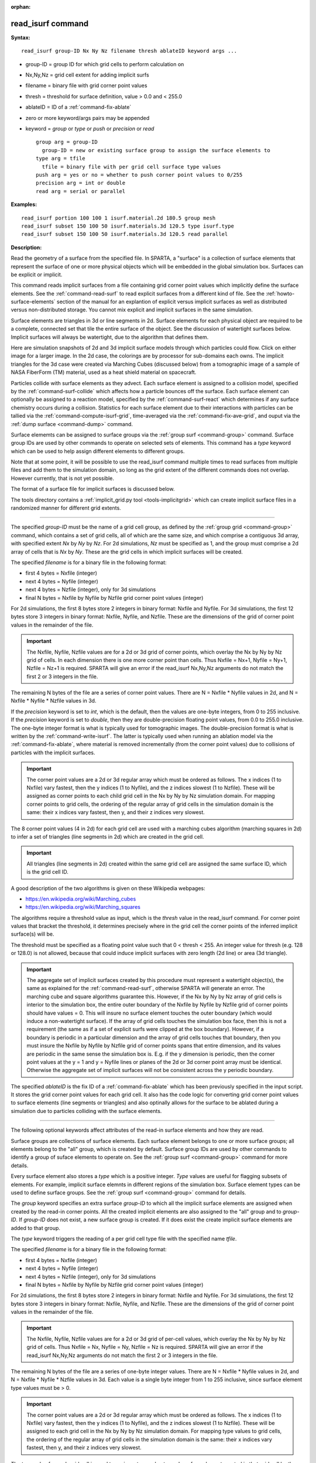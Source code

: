 :orphan:

.. _command-read-isurf:

##################
read_isurf command
##################

**Syntax:**

::

   read_isurf group-ID Nx Ny Nz filename thresh ablateID keyword args ... 

-  group-ID = group ID for which grid cells to perform calculation on
-  Nx,Ny,Nz = grid cell extent for adding implicit surfs
-  filename = binary file with grid corner point values
-  thresh = threshold for surface definition, value > 0.0 and < 255.0
-  ablateID = ID of a :ref:`command-fix-ablate`
-  zero or more keyword/args pairs may be appended
-  keyword = *group* or *type* or *push* or *precision* or *read*

   ::

        group arg = group-ID
          group-ID = new or existing surface group to assign the surface elements to
        type arg = tfile
          tfile = binary file with per grid cell surface type values
        push arg = yes or no = whether to push corner point values to 0/255
        precision arg = int or double
        read arg = serial or parallel 

**Examples:**

::

   read_isurf portion 100 100 1 isurf.material.2d 180.5 group mesh
   read_isurf subset 150 100 50 isurf.materials.3d 120.5 type isurf.type
   read_isurf subset 150 100 50 isurf.materials.3d 120.5 read parallel 

**Description:**

Read the geometry of a surface from the specified file. In SPARTA, a "surface" is a collection of surface elements that represent the surface of one or more physical objects which will be embedded in the global simulation box. Surfaces can be explicit or implicit.

This command reads implicit surfaces from a file containing grid corner point values which implicitly define the surface elements. See the :ref:`command-read-surf` to read explicit surfaces from a different kind of file. See the :ref:`howto-surface-elements` section of the manual for an explantion of explicit versus implicit surfaces as well as distributed versus non-distributed storage. You cannot mix explicit and implicit surfaces in the same simulation.

Surface elements are triangles in 3d or line segments in 2d. Surface elements for each physical object are required to be a complete, connected set that tile the entire surface of the object. See the discussion of watertight surfaces below. Implicit surfaces will always be watertight, due to the algorithm that defines them.

Here are simulation snapshots of 2d and 3d implicit surface models through which particles could flow. Click on either image for a larger image. In the 2d case, the colorings are by processor for sub-domains each owns. The implicit triangles for the 3d case were created via Marching Cubes (discussed below) from a tomographic image of a sample of NASA FiberForm (TM) material, used as a heat shield material on spacecraft.

|image0|\ |image1|

Particles collide with surface elements as they advect. Each surface element is assigned to a collision model, specified by the :ref:`command-surf-collide` which affects how a particle bounces off the surface. Each surface element can optionally be assigned to a reaction model, specified by the :ref:`command-surf-react` which determines if any surface chemistry occurs during a collision. Statistics for each surface element due to their interactions with particles can be tallied via the :ref:`command-compute-isurf-grid`, time-averaged via the :ref:`command-fix-ave-grid`, and ouput via the :ref:`dump surface <command-dump>` command.

Surface elememts can be assigned to surface groups via the :ref:`group surf <command-group>` command. Surface group IDs are used by other commands to operate on selected sets of elements. This command has a *type* keyword which can be used to help assign different elements to different groups.

Note that at some point, it will be possible to use the read_isurf command multiple times to read surfaces from multiple files and add them to the simulation domain, so long as the grid extent of the different commands does not overlap. However currently, that is not yet possible.

The format of a surface file for implicit surfaces is discussed below.

The tools directory contains a :ref:`implicit_grid.py tool <tools-implicitgrid>` which can create implicit surface files in a randomized manner for different grid extents.

--------------

The specified *group-ID* must be the name of a grid cell group, as defined by the :ref:`group grid <command-group>` command, which contains a set of grid cells, all of which are the same size, and which comprise a contiguous 3d array, with specified extent *Nx* by *Ny* by *Nz*. For 2d simulations, *Nz* must be specified as 1, and the group must comprise a 2d array of cells that is *Nx* by *Ny*. These are the grid cells in which implicit surfaces will be created.

The specified *filename* is for a binary file in the following format:

-  first 4 bytes = Nxfile (integer)
-  next 4 bytes = Nyfile (integer)
-  next 4 bytes = Nzfile (integer), only for 3d simulations
-  final N bytes = Nxfile by Nyfile by Nzfile grid corner point values
   (integer)

For 2d simulations, the first 8 bytes store 2 integers in binary format: Nxfile and Nyfile. For 3d simulations, the first 12 bytes store 3 integers in binary format: Nxfile, Nyfile, and Nzfile. These are the dimensions of the grid of corner point values in the remainder of the file.

.. important:: The Nxfile, Nyfile, Nzfile values are for a 2d or 3d grid of corner points, which overlay the Nx by Ny by Nz grid of cells.  In each dimension there is one more corner point than cells. Thus Nxfile = Nx+1, Nyfile = Ny+1, Nzfile = Nz+1 is required. SPARTA will give an error if the read_isurf Nx,Ny,Nz arguments do not match the first 2 or 3 integers in the file.

The remaining N bytes of the file are a series of corner point values.  There are N = Nxfile \* Nyfile values in 2d, and N = Nxfile \* Nyfile \* Nzfile values in 3d.

If the *precision* keyword is set to *int*, which is the default, then the values are one-byte integers, from 0 to 255 inclusive. If the *precision* keyword is set to *double*, then they are double-precision floating point values, from 0.0 to 255.0 inclusive. The one-byte integer format is what is typically used for tomographic images. The double-precision format is what is written by the :ref:`command-write-isurf`. The latter is typically used when running an ablation model via the :ref:`command-fix-ablate`, where material is removed incrementally (from the corner point values) due to collisions of particles with the implicit surfaces.

.. important:: The corner point values are a 2d or 3d regular array which must be ordered as follows.
	       The x indices (1 to Nxfile) vary fastest, then the y indices (1 to Nyfile), and the z indices slowest (1 to Nzfile).
	       These will be assigned as corner points to each child grid cell in the Nx by Ny by Nz simulation domain.
	       For mapping corner points to grid cells, the ordering of the regular array of grid cells in the simulation domain is the same: their x indices vary fastest, then y, and their z indices very slowest.

The 8 corner point values (4 in 2d) for each grid cell are used with a marching cubes algorithm (marching squares in 2d) to infer a set of triangles (line segments in 2d) which are created in the grid cell.

.. important:: All triangles (line segments in 2d) created within the same grid cell are assigned the same surface ID, which is the grid cell ID.

A good description of the two algorithms is given on these Wikipedia webpages:

-  https://en.wikipedia.org/wiki/Marching_cubes
-  https://en.wikipedia.org/wiki/Marching_squares

The algorithms require a threshold value as input, which is the *thresh* value in the read_isurf command. For corner point values that bracket the threshold, it determines precisely where in the grid cell the corner points of the inferred implicit surface(s) will be.

The threshold must be specified as a floating point value such that 0 < thresh < 255. An integer value for thresh (e.g. 128 or 128.0) is not allowed, because that could induce implicit surfaces with zero length (2d line) or area (3d triangle).

.. important:: The aggregate set of implicit surfaces created by this procedure must represent a watertight object(s), the same as explained for the :ref:`command-read-surf`, otherwise SPARTA will generate an error. The marching cube and square algorithms guarantee this.
	       However, if the Nx by Ny by Nz array of grid cells is interior to the simulation box, the entire outer boundary of the Nxfile by Nyfile by Nzfile grid of corner points should have values = 0.
	       This will insure no surface element touches the outer boundary (which would induce a non-watertight surface).
	       If the array of grid cells touches the simulation box face, then this is not a requirement (the same as if a set of explicit surfs were clipped at the box boundary).
	       However, if a boundary is periodic in a particular dimension and the array of grid cells touches that boundary, then you must insure the Nxfile by Nyfile by Nzfile grid of corner points spans that entire dimension, and its values are periodic in the same sense the simulation box is. E.g. if the y dimension is periodic, then the corner point values at the y = 1 and y = Nyfile lines or planes of the 2d or 3d corner point array must be identical.
	       Otherwise the aggregate set of implicit surfaces will not be consistent across the y periodic boundary.

The specified *ablateID* is the fix ID of a :ref:`command-fix-ablate` which has been previously specified in the input script. It stores the grid corner point values for each grid cell. It also has the code logic for converting grid corner point values to surface elements (line segments or triangles) and also optinally allows for the surface to be ablated during a simulation due to particles colliding with the surface elements.

--------------

The following optional keywords affect attributes of the read-in surface elements and how they are read.

Surface groups are collections of surface elements. Each surface element belongs to one or more surface groups; all elements belong to the "all" group, which is created by default. Surface group IDs are used by other commands to identify a group of suface elements to operate on. See the :ref:`group surf <command-group>` command for more details.

Every surface element also stores a *type* which is a positive integer.  *Type* values are useful for flagging subsets of elements. For example, implicit surface elemnts in different regions of the simulation box.  Surface element types can be used to define surface groups. See the :ref:`group surf <command-group>` command for details.

The *group* keyword specifies an extra surface *group-ID* to which all the implicit surface elements are assigned when created by the read-in corner points. All the created implicit elements are also assigned to the "all" group and to *group-ID*. If *group-ID* does not exist, a new surface group is created. If it does exist the create implicit surface elements are added to that group.

The *type* keyword triggers the reading of a per grid cell type file with the specified name *tfile*.

The specified *filename* is for a binary file in the following format:

-  first 4 bytes = Nxfile (integer)
-  next 4 bytes = Nyfile (integer)
-  next 4 bytes = Nzfile (integer), only for 3d simulations
-  final N bytes = Nxfile by Nyfile by Nzfile grid corner point values
   (integer)

For 2d simulations, the first 8 bytes store 2 integers in binary format: Nxfile and Nyfile. For 3d simulations, the first 12 bytes store 3 integers in binary format: Nxfile, Nyfile, and Nzfile. These are the dimensions of the grid of corner point values in the remainder of the file.

.. important:: The Nxfile, Nyfile, Nzfile values are for a 2d or 3d grid of per-cell values, which overlay the Nx by Ny by Nz grid of cells.  Thus Nxfile = Nx, Nyfile = Ny, Nzfile = Nz is required. SPARTA will give an error if the read_isurf Nx,Ny,Nz arguments do not match the first 2 or 3 integers in the file.

The remaining N bytes of the file are a series of one-byte integer values. There are N = Nxfile \* Nyfile values in 2d, and N = Nxfile \* Nyfile \* Nzfile values in 3d. Each value is a single byte integer from 1 to 255 inclusive, since surface element type values must be > 0.

.. important:: The corner point values are a 2d or 3d regular array which must be ordered as follows. The x indices (1 to Nxfile) vary fastest, then the y indices (1 to Nyfile), and the z indices slowest (1 to Nzfile). These will be assigned to each grid cell in the Nx by Ny by Nz simulation domain. For mapping type values to grid cells, the ordering of the regular array of grid cells in the simulation domain is the same: their x indices vary fastest, then y, and their z indices very slowest.

The type value for each grid cell is used to assign a type value to each surface element created in that grid cell by the marching cubes or squares algorithm.

The *push* keyword specifies whether or not (*yes* or *no*) to "push" grid corner points values to their minimum/maximum possible values, i.e.  0 or 255 respectively. Each corner point value which is below (above) the specified *thresh* value is and is also entirely surrounded by neighbor corner point values which are also below (above) the *thresh* value is reset to 0 (255). In 2d, there are 8 corner points surrouding each interior corner point, i.e. all corner points on the face of the 2x2 set of grid cells which surround the interior point. In 3d, there are 26 corner points surrouding each interior corner point, i.e. all corner points on the face of the 2x2x2 set of grid cells which surround the interior point. The purpose of this operation is to reset corner point values to 0 if they are fully exterior to the surface object(s), and likewise to 255 if they are fully interior to the surface object(s).

Note that the push is a one-time operation, performed when the corner point values are read in, before the first set of surface elements are created by the marching cubes or marching squares algorithms.

The default for the *push* keyword is *yes*.

The *read* keyword specifies how the input file of grid corner point values is read. If the value is *serial*, which is the default, then only a single proc reads the file, a chunk of values at at time. They are broadcast to other processors, and each scans them for corner point values that correspond to grid cells it owns. If the value is *parallel*, then each proc opens the input file and reads a N/P portion of the corner point values, where N is the # of corner point values, and P is the # of procs. Additional communication is then performed to communicate the corner point values where they are needed by each grid cell that owns one of the corner point values. The *parallel* option can be faster for simulations with large grid corner point files and large numbers of processors.

--------------

**Restrictions:**

This command can only be used after the simulation box is defined by the :ref:`command-create-box`, and after a grid has been created by the :ref:`command-create-grid`. If particles already exist in the simulation, you must insure particles do not end up inside the set of implicit surfaces.

**Related commands:**

:ref:`command-read-surf`
:ref:`command-write-surf`
:ref:`command-fix-ablate`

**Default:**

The optional keyword defaults are group = all, type = no, push = yes, precision int, and read serial.

.. |image0| image:: JPG/porous2d_initial_small.png
   :target: JPG/porous2d_initial.png
.. |image1| image:: JPG/porous3d_initial_small.png
   :target: JPG/porous3d_initial.png
